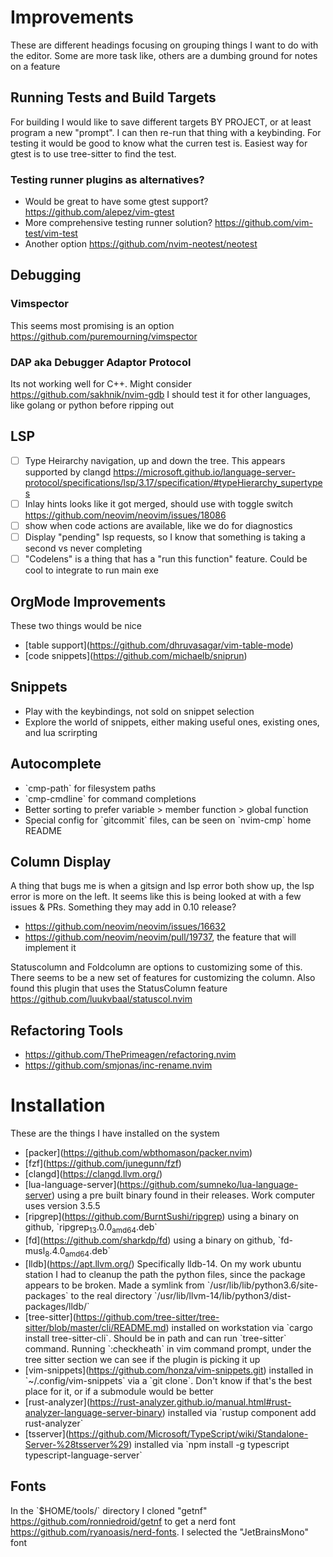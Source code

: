 * Improvements
  These are different headings focusing on grouping things I want to do with
  the editor. Some are more task like, others are a dumbing ground for notes on
  a feature

** Running Tests and Build Targets
   For building I would like to save different targets BY PROJECT, or at least
   program a new "prompt". I can then re-run that thing with a keybinding. For
   testing it would be good to know what the curren test is. Easiest way for
   gtest is to use tree-sitter to find the test.
   
*** Testing runner plugins as alternatives?
    - Would be great to have some gtest support?
      https://github.com/alepez/vim-gtest
    - More comprehensive testing runner solution?
      https://github.com/vim-test/vim-test
    - Another option https://github.com/nvim-neotest/neotest

** Debugging 
*** Vimspector
    This seems most promising is an option https://github.com/puremourning/vimspector

*** DAP aka Debugger Adaptor Protocol
    Its not working well for C++. Might consider
    https://github.com/sakhnik/nvim-gdb I should test it for other languages,
    like golang or python before ripping out

** LSP
   - [ ] Type Heirarchy navigation, up and down the tree. This appears
     supported by clangd
     https://microsoft.github.io/language-server-protocol/specifications/lsp/3.17/specification/#typeHierarchy_supertypes
   - [ ] Inlay hints looks like it got merged, should use with toggle switch
     https://github.com/neovim/neovim/issues/18086
   - [ ] show when code actions are available, like we do for diagnostics
   - [ ] Display "pending" lsp requests, so I know that something is taking a
     second vs never completing
   - [ ] "Codelens" is a thing that has a "run this function" feature. Could be
     cool to integrate to run main exe

** OrgMode Improvements
   These two things would be nice
   - [table support](https://github.com/dhruvasagar/vim-table-mode)
   - [code snippets](https://github.com/michaelb/sniprun)

** Snippets
   - Play with the keybindings, not sold on snippet selection
   - Explore the world of snippets, either making useful ones, existing ones,
     and lua scrirpting

** Autocomplete
   - `cmp-path` for filesystem paths
   - `cmp-cmdline` for command completions
   - Better sorting to prefer variable > member function > global function
   - Special config for `gitcommit` files, can be seen on `nvim-cmp` home README

** Column Display
   A thing that bugs me is when a gitsign and lsp error both show up, the
   lsp error is more on the left. It seems like this is being looked at with a
   few issues & PRs. Something they may add in 0.10 release?
     - https://github.com/neovim/neovim/issues/16632
     - https://github.com/neovim/neovim/pull/19737, the feature that will
        implement it

   Statuscolumn and Foldcolumn are options to customizing some of this. There
   seems to be a new set of features for customizing the column. Also found
   this plugin that uses the StatusColumn feature
   https://github.com/luukvbaal/statuscol.nvim

** Refactoring Tools
   - https://github.com/ThePrimeagen/refactoring.nvim
   - https://github.com/smjonas/inc-rename.nvim

* Installation
  These are the things I have installed on the system

- [packer](https://github.com/wbthomason/packer.nvim)
- [fzf](https://github.com/junegunn/fzf)
- [clangd](https://clangd.llvm.org/)
- [lua-language-server](https://github.com/sumneko/lua-language-server) using a
  pre built binary found in their releases. Work computer uses version 3.5.5 
- [ripgrep](https://github.com/BurntSushi/ripgrep) using a binary on github,
  `ripgrep_13.0.0_amd64.deb`
- [fd](https://github.com/sharkdp/fd) using a binary on github,
  `fd-musl_8.4.0_amd64.deb`
- [lldb](https://apt.llvm.org/) Specifically lldb-14. On my work ubuntu station
  I had to cleanup the path the python files, since the package appears to be
  broken. Made a symlink from `/usr/lib/lib/python3.6/site-packages` to the
  real directory `/usr/lib/llvm-14/lib/python3/dist-packages/lldb/`
- [tree-sitter](https://github.com/tree-sitter/tree-sitter/blob/master/cli/README.md)
  installed on workstation via `cargo install tree-sitter-cli`. Should be in
  path and can run `tree-sitter` command. Running `:checkheath` in vim command
  prompt, under the tree sitter section we can see if the plugin is picking it
  up
- [vim-snippets](https://github.com/honza/vim-snippets.git) installed in
  `~/.config/vim-snippets` via a `git clone`. Don't know if that's the best
  place for it, or if a submodule would be better
- [rust-analyzer](https://rust-analyzer.github.io/manual.html#rust-analyzer-language-server-binary)
  installed via `rustup component add rust-analyzer`
- [tsserver](https://github.com/Microsoft/TypeScript/wiki/Standalone-Server-%28tsserver%29)
  installed via `npm install -g typescript typescript-language-server`

** Fonts
   In the `$HOME/tools/` directory I cloned "getnf"
   https://github.com/ronniedroid/getnf to get a nerd font
   https://github.com/ryanoasis/nerd-fonts. I selected the "JetBrainsMono" font
